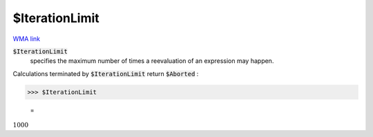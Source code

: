 $IterationLimit
===============

`WMA link <https://reference.wolfram.com/language/ref/$IterationLimit.html>`_


:code:`$IterationLimit`
    specifies the maximum number of times a reevaluation of an expression may happen.





Calculations terminated by :code:`$IterationLimit`  return :code:`$Aborted` :

>>> $IterationLimit

    =
:math:`1000`


